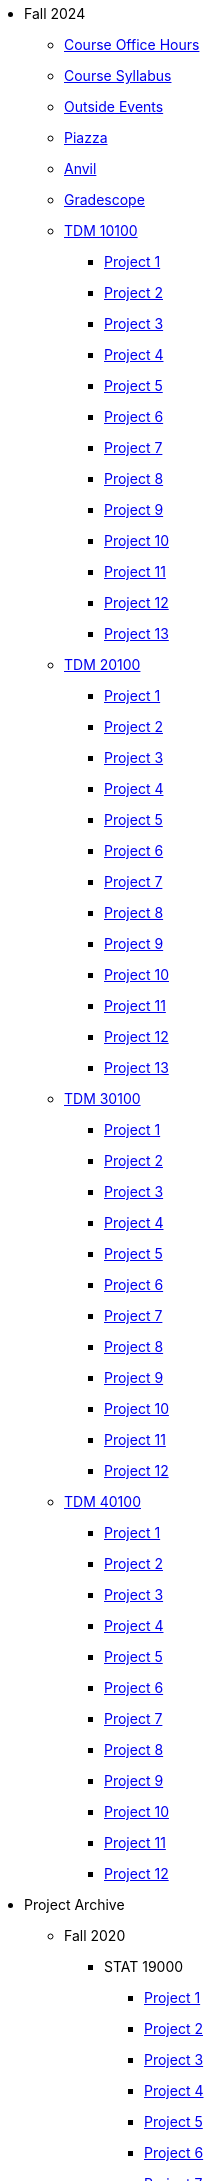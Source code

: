 * Fall 2024
** xref:fall2024/logistics/office_hours.adoc[Course Office Hours]
** xref:fall2024/logistics/syllabus.adoc[Course Syllabus]
** https://datamine.purdue.edu/events/[Outside Events]
** https://www.piazza.com[Piazza]
** https://ondemand.anvil.rcac.purdue.edu[Anvil]
** https://www.gradescope.com[Gradescope]
** xref:fall2024/10100/10100-2024-projects.adoc[TDM 10100]
*** xref:fall2024/10100/10100-2024-project1.adoc[Project 1]
*** xref:fall2024/10100/10100-2024-project2.adoc[Project 2]
*** xref:fall2024/10100/10100-2024-project3.adoc[Project 3]
*** xref:fall2024/10100/10100-2024-project4.adoc[Project 4]
*** xref:fall2024/10100/10100-2024-project5.adoc[Project 5]
*** xref:fall2024/10100/10100-2024-project6.adoc[Project 6]
*** xref:fall2024/10100/10100-2024-project7.adoc[Project 7]
*** xref:fall2024/10100/10100-2024-project8.adoc[Project 8]
*** xref:fall2024/10100/10100-2024-project9.adoc[Project 9]
*** xref:fall2024/10100/10100-2024-project10.adoc[Project 10]
*** xref:fall2024/10100/10100-2024-project11.adoc[Project 11]
*** xref:fall2024/10100/10100-2024-project12.adoc[Project 12]
*** xref:fall2024/10100/10100-2024-project13.adoc[Project 13]
** xref:fall2024/20100/20100-2024-projects.adoc[TDM 20100]
*** xref:fall2024/20100/20100-2024-project1.adoc[Project 1]
*** xref:fall2024/20100/20100-2024-project2.adoc[Project 2]
*** xref:fall2024/20100/20100-2024-project3.adoc[Project 3]
*** xref:fall2024/20100/20100-2024-project4.adoc[Project 4]
*** xref:fall2024/20100/20100-2024-project5.adoc[Project 5]
*** xref:fall2024/20100/20100-2024-project6.adoc[Project 6]
*** xref:fall2024/20100/20100-2024-project7.adoc[Project 7]
*** xref:fall2024/20100/20100-2024-project8.adoc[Project 8]
*** xref:fall2024/20100/20100-2024-project9.adoc[Project 9]
*** xref:fall2024/20100/20100-2024-project10.adoc[Project 10]
*** xref:fall2024/20100/20100-2024-project11.adoc[Project 11]
*** xref:fall2024/20100/20100-2024-project12.adoc[Project 12]
*** xref:fall2024/20100/20100-2024-project13.adoc[Project 13]
** xref:fall2024/30100/30100-2024-projects.adoc[TDM 30100]
*** xref:fall2024/30100/30100-2024-project1.adoc[Project 1]
*** xref:fall2024/30100/30100-2024-project2.adoc[Project 2]
*** xref:fall2024/30100/30100-2024-project3.adoc[Project 3]
*** xref:fall2024/30100/30100-2024-project4.adoc[Project 4]
*** xref:fall2024/30100/30100-2024-project5.adoc[Project 5]
*** xref:fall2024/30100/30100-2024-project6.adoc[Project 6]
*** xref:fall2024/30100/30100-2024-project7.adoc[Project 7]
*** xref:fall2024/30100/30100-2024-project8.adoc[Project 8]
*** xref:fall2024/30100/30100-2024-project9.adoc[Project 9]
*** xref:fall2024/30100/30100-2024-project10.adoc[Project 10]
*** xref:fall2024/30100/30100-2024-project11.adoc[Project 11]
*** xref:fall2024/30100/30100-2024-project12.adoc[Project 12]
** xref:fall2024/40100/40100-2024-projects.adoc[TDM 40100]
*** xref:fall2024/40100/40100-2024-project1.adoc[Project 1]
*** xref:fall2024/40100/40100-2024-project2.adoc[Project 2]
*** xref:fall2024/40100/40100-2024-project3.adoc[Project 3]
*** xref:fall2024/40100/40100-2024-project4.adoc[Project 4]
*** xref:fall2024/40100/40100-2024-project5.adoc[Project 5]
*** xref:fall2024/40100/40100-2024-project6.adoc[Project 6]
*** xref:fall2024/40100/40100-2024-project7.adoc[Project 7]
*** xref:fall2024/40100/40100-2024-project8.adoc[Project 8]
*** xref:fall2024/40100/40100-2024-project9.adoc[Project 9]
*** xref:fall2024/40100/40100-2024-project10.adoc[Project 10]
*** xref:fall2024/40100/40100-2024-project11.adoc[Project 11]
*** xref:fall2024/40100/40100-2024-project12.adoc[Project 12]

* Project Archive
** Fall 2020
*** STAT 19000
**** xref:fall2020/19000/19000-f2020-project01.adoc[Project 1]
**** xref:fall2020/19000/19000-f2020-project02.adoc[Project 2]
**** xref:fall2020/19000/19000-f2020-project03.adoc[Project 3]
**** xref:fall2020/19000/19000-f2020-project04.adoc[Project 4] 
**** xref:fall2020/19000/19000-f2020-project05.adoc[Project 5]
**** xref:fall2020/19000/19000-f2020-project06.adoc[Project 6]
**** xref:fall2020/19000/19000-f2020-project07.adoc[Project 7]
**** xref:fall2020/19000/19000-f2020-project08.adoc[Project 8]
**** xref:fall2020/19000/19000-f2020-project09.adoc[Project 9]
**** xref:fall2020/19000/19000-f2020-project10.adoc[Project 10]
**** xref:fall2020/19000/19000-f2020-project11.adoc[Project 11]
**** xref:fall2020/19000/19000-f2020-project12.adoc[Project 12]
**** xref:fall2020/19000/19000-f2020-project13.adoc[Project 13]
**** xref:fall2020/19000/19000-f2020-project14.adoc[Project 14]
**** xref:fall2020/19000/19000-f2020-project15.adoc[Project 15]
*** STAT 29000
**** xref:fall2020/29000/29000-f2020-project01.adoc[Project 1]
**** xref:fall2020/29000/29000-f2020-project02.adoc[Project 2]
**** xref:fall2020/29000/29000-f2020-project03.adoc[Project 3]
**** xref:fall2020/29000/29000-f2020-project04.adoc[Project 4]
**** xref:fall2020/29000/29000-f2020-project05.adoc[Project 5]
**** xref:fall2020/29000/29000-f2020-project06.adoc[Project 6]
**** xref:fall2020/29000/29000-f2020-project07.adoc[Project 7]
**** xref:fall2020/29000/29000-f2020-project08.adoc[Project 8]
**** xref:fall2020/29000/29000-f2020-project09.adoc[Project 9]
**** xref:fall2020/29000/29000-f2020-project10.adoc[Project 10]
**** xref:fall2020/29000/29000-f2020-project11.adoc[Project 11]
**** xref:fall2020/29000/29000-f2020-project12.adoc[Project 12]
**** xref:fall2020/29000/29000-f2020-project13.adoc[Project 13]
**** xref:fall2020/29000/29000-f2020-project14.adoc[Project 14]
**** xref:fall2020/29000/29000-f2020-project15.adoc[Project 15]
*** STAT 39000
**** xref:fall2020/39000/39000-f2020-project01.adoc[Project 1]
**** xref:fall2020/39000/39000-f2020-project02.adoc[Project 2]
**** xref:fall2020/39000/39000-f2020-project03.adoc[Project 3]
**** xref:fall2020/39000/39000-f2020-project04.adoc[Project 4]
**** xref:fall2020/39000/39000-f2020-project05.adoc[Project 5]
**** xref:fall2020/39000/39000-f2020-project06.adoc[Project 6]
**** xref:fall2020/39000/39000-f2020-project07.adoc[Project 7]
**** xref:fall2020/39000/39000-f2020-project08.adoc[Project 8]
**** xref:fall2020/39000/39000-f2020-project09.adoc[Project 9]
**** xref:fall2020/39000/39000-f2020-project10.adoc[Project 10]
**** xref:fall2020/39000/39000-f2020-project11.adoc[Project 11]
**** xref:fall2020/39000/39000-f2020-project12.adoc[Project 12]
**** xref:fall2020/39000/39000-f2020-project13.adoc[Project 13]
**** xref:fall2020/39000/39000-f2020-project14.adoc[Project 14]
**** xref:fall2020/39000/39000-f2020-project15.adoc[Project 15]
** Spring 2021
*** STAT 19000
**** xref:spring2021/19000/19000-s2021-project01.adoc[Project 1]
**** xref:spring2021/19000/19000-s2021-project02.adoc[Project 2]
**** xref:spring2021/19000/19000-s2021-project03.adoc[Project 3]
**** xref:spring2021/19000/19000-s2021-project04.adoc[Project 4]
**** xref:spring2021/19000/19000-s2021-project05.adoc[Project 5]
**** xref:spring2021/19000/19000-s2021-project06.adoc[Project 6]
**** xref:spring2021/19000/19000-s2021-project07.adoc[Project 7]
**** xref:spring2021/19000/19000-s2021-project08.adoc[Project 8]
**** xref:spring2021/19000/19000-s2021-project09.adoc[Project 9]
**** xref:spring2021/19000/19000-s2021-project10.adoc[Project 10]
**** xref:spring2021/19000/19000-s2021-project11.adoc[Project 11]
**** xref:spring2021/19000/19000-s2021-project12.adoc[Project 12]
**** xref:spring2021/19000/19000-s2021-project13.adoc[Project 13]
**** xref:spring2021/19000/19000-s2021-project14.adoc[Project 14]
**** xref:spring2021/19000/19000-s2021-project15.adoc[Project 15]
*** STAT 29000
**** xref:spring2021/29000/29000-s2021-project01.adoc[Project 1]
**** xref:spring2021/29000/29000-s2021-project02.adoc[Project 2]
**** xref:spring2021/29000/29000-s2021-project03.adoc[Project 3]
**** xref:spring2021/29000/29000-s2021-project04.adoc[Project 4]
**** xref:spring2021/29000/29000-s2021-project05.adoc[Project 5]
**** xref:spring2021/29000/29000-s2021-project06.adoc[Project 6]
**** xref:spring2021/29000/29000-s2021-project07.adoc[Project 7]
**** xref:spring2021/29000/29000-s2021-project08.adoc[Project 8]
**** xref:spring2021/29000/29000-s2021-project09.adoc[Project 9]
**** xref:spring2021/29000/29000-s2021-project10.adoc[Project 10]
**** xref:spring2021/29000/29000-s2021-project11.adoc[Project 11]
**** xref:spring2021/29000/29000-s2021-project12.adoc[Project 12]
**** xref:spring2021/29000/29000-s2021-project13.adoc[Project 13]
**** xref:spring2021/29000/29000-s2021-project14.adoc[Project 14]
**** xref:spring2021/29000/29000-s2021-project15.adoc[Project 15]
*** STAT 39000
**** xref:spring2021/39000/39000-s2021-project01.adoc[Project 1]
**** xref:spring2021/39000/39000-s2021-project02.adoc[Project 2]
**** xref:spring2021/39000/39000-s2021-project03.adoc[Project 3]
**** xref:spring2021/39000/39000-s2021-project04.adoc[Project 4]
**** xref:spring2021/39000/39000-s2021-project05.adoc[Project 5]
**** xref:spring2021/39000/39000-s2021-project06.adoc[Project 6]
**** xref:spring2021/39000/39000-s2021-project07.adoc[Project 7]
**** xref:spring2021/39000/39000-s2021-project08.adoc[Project 8]
**** xref:spring2021/39000/39000-s2021-project09.adoc[Project 9]
**** xref:spring2021/39000/39000-s2021-project10.adoc[Project 10]
**** xref:spring2021/39000/39000-s2021-project11.adoc[Project 11]
**** xref:spring2021/39000/39000-s2021-project12.adoc[Project 12]
**** xref:spring2021/39000/39000-s2021-project13.adoc[Project 13]
**** xref:spring2021/39000/39000-s2021-project14.adoc[Project 14]
**** xref:spring2021/39000/39000-s2021-project15.adoc[Project 15]
** Fall 2021
*** xref:fall2021/19000/19000-f2021-projects.adoc[STAT 19000]
**** xref:fall2021/logistics/19000-f2021-officehours.adoc[Office Hours]
**** xref:fall2021/19000/19000-f2021-project01.adoc[Project 1]
**** xref:fall2021/19000/19000-f2021-project02.adoc[Project 2]
**** xref:fall2021/19000/19000-f2021-project03.adoc[Project 3]
**** xref:fall2021/19000/19000-f2021-project04.adoc[Project 4]
**** xref:fall2021/19000/19000-f2021-project05.adoc[Project 5]
**** xref:fall2021/19000/19000-f2021-project06.adoc[Project 6]
**** xref:fall2021/19000/19000-f2021-project07.adoc[Project 7]
**** xref:fall2021/19000/19000-f2021-project08.adoc[Project 8]
**** xref:fall2021/19000/19000-f2021-project09.adoc[Project 9]
**** xref:fall2021/19000/19000-f2021-project10.adoc[Project 10]
**** xref:fall2021/19000/19000-f2021-project11.adoc[Project 11]
**** xref:fall2021/19000/19000-f2021-project12.adoc[Project 12]
**** xref:fall2021/19000/19000-f2021-project13.adoc[Project 13]
*** xref:fall2021/29000/29000-f2021-projects.adoc[STAT 29000]
**** xref:fall2021/logistics/29000-f2021-officehours.adoc[Office Hours]
**** xref:fall2021/29000/29000-f2021-project01.adoc[Project 1]
**** xref:fall2021/29000/29000-f2021-project02.adoc[Project 2]
**** xref:fall2021/29000/29000-f2021-project03.adoc[Project 3]
**** xref:fall2021/29000/29000-f2021-project04.adoc[Project 4]
**** xref:fall2021/29000/29000-f2021-project05.adoc[Project 5]
**** xref:fall2021/29000/29000-f2021-project06.adoc[Project 6]
**** xref:fall2021/29000/29000-f2021-project07.adoc[Project 7]
**** xref:fall2021/29000/29000-f2021-project08.adoc[Project 8]
**** xref:fall2021/29000/29000-f2021-project09.adoc[Project 9]
**** xref:fall2021/29000/29000-f2021-project10.adoc[Project 10]
**** xref:fall2021/29000/29000-f2021-project11.adoc[Project 11]
**** xref:fall2021/29000/29000-f2021-project12.adoc[Project 12]
**** xref:fall2021/29000/29000-f2021-project13.adoc[Project 13]
*** xref:fall2021/39000/39000-f2021-projects.adoc[STAT 39000]
**** xref:fall2021/logistics/39000-f2021-officehours.adoc[Office Hours]
**** xref:fall2021/39000/39000-f2021-project01.adoc[Project 1]
**** xref:fall2021/39000/39000-f2021-project02.adoc[Project 2]
**** xref:fall2021/39000/39000-f2021-project03.adoc[Project 3]
**** xref:fall2021/39000/39000-f2021-project04.adoc[Project 4]
**** xref:fall2021/39000/39000-f2021-project05.adoc[Project 5]
**** xref:fall2021/39000/39000-f2021-project06.adoc[Project 6]
**** xref:fall2021/39000/39000-f2021-project07.adoc[Project 7]
**** xref:fall2021/39000/39000-f2021-project08.adoc[Project 8]
**** xref:fall2021/39000/39000-f2021-project09.adoc[Project 9]
**** xref:fall2021/39000/39000-f2021-project10.adoc[Project 10]
**** xref:fall2021/39000/39000-f2021-project11.adoc[Project 11]
**** xref:fall2021/39000/39000-f2021-project12.adoc[Project 12]
**** xref:fall2021/39000/39000-f2021-project13.adoc[Project 13]
** Spring 2022
*** xref:spring2022/19000/19000-s2022-projects.adoc[STAT 19000]
**** xref:spring2022/19000/19000-s2022-project01.adoc[Project 1]
**** xref:spring2022/19000/19000-s2022-project02.adoc[Project 2]
**** xref:spring2022/19000/19000-s2022-project03.adoc[Project 3]
**** xref:spring2022/19000/19000-s2022-project04.adoc[Project 4]
**** xref:spring2022/19000/19000-s2022-project05.adoc[Project 5]
**** xref:spring2022/19000/19000-s2022-project06.adoc[Project 6]
**** xref:spring2022/19000/19000-s2022-project07.adoc[Project 7]
**** xref:spring2022/19000/19000-s2022-project08.adoc[Project 8]
**** xref:spring2022/19000/19000-s2022-project09.adoc[Project 9]
**** xref:spring2022/19000/19000-s2022-project10.adoc[Project 10]
**** xref:spring2022/19000/19000-s2022-project11.adoc[Project 11]
**** xref:spring2022/19000/19000-s2022-project12.adoc[Project 12]
**** xref:spring2022/19000/19000-s2022-project13.adoc[Project 13]
**** xref:spring2022/19000/19000-s2022-project14.adoc[Project 14]
*** xref:spring2022/29000/29000-s2022-projects.adoc[STAT 29000]
**** xref:spring2022/29000/29000-s2022-project01.adoc[Project 1]
**** xref:spring2022/29000/29000-s2022-project02.adoc[Project 2]
**** xref:spring2022/29000/29000-s2022-project03.adoc[Project 3]
**** xref:spring2022/29000/29000-s2022-project04.adoc[Project 4]
**** xref:spring2022/29000/29000-s2022-project05.adoc[Project 5]
**** xref:spring2022/29000/29000-s2022-project06.adoc[Project 6]
**** xref:spring2022/29000/29000-s2022-project07.adoc[Project 7]
**** xref:spring2022/29000/29000-s2022-project08.adoc[Project 8]
**** xref:spring2022/29000/29000-s2022-project09.adoc[Project 9]
**** xref:spring2022/29000/29000-s2022-project10.adoc[Project 10]
**** xref:spring2022/29000/29000-s2022-project11.adoc[Project 11]
**** xref:spring2022/29000/29000-s2022-project12.adoc[Project 12]
**** xref:spring2022/29000/29000-s2022-project13.adoc[Project 13]
**** xref:spring2022/29000/29000-s2022-project14.adoc[Project 14]
*** xref:spring2022/39000/39000-s2022-projects.adoc[STAT 39000]
**** xref:spring2022/39000/39000-s2022-project01.adoc[Project 1]
**** xref:spring2022/39000/39000-s2022-project02.adoc[Project 2]
**** xref:spring2022/39000/39000-s2022-project03.adoc[Project 3]
**** xref:spring2022/39000/39000-s2022-project04.adoc[Project 4]
**** xref:spring2022/39000/39000-s2022-project05.adoc[Project 5]
**** xref:spring2022/39000/39000-s2022-project06.adoc[Project 6]
**** xref:spring2022/39000/39000-s2022-project07.adoc[Project 7]
**** xref:spring2022/39000/39000-s2022-project08.adoc[Project 8]
**** xref:spring2022/39000/39000-s2022-project09.adoc[Project 9]
**** xref:spring2022/39000/39000-s2022-project10.adoc[Project 10]
**** xref:spring2022/39000/39000-s2022-project11.adoc[Project 11]
**** xref:spring2022/39000/39000-s2022-project12.adoc[Project 12]
**** xref:spring2022/39000/39000-s2022-project13.adoc[Project 13]
**** xref:spring2022/39000/39000-s2022-project14.adoc[Project 14]
** Fall 2022
*** xref:fall2022/10100/10100-2022-projects.adoc[TDM 101]
**** xref:fall2022/logistics/10100-2022-officehours.adoc[Office Hours]
**** xref:fall2022/10100/10100-2022-project01.adoc[Project 1]
**** xref:fall2022/10100/10100-2022-project02.adoc[Project 2]
**** xref:fall2022/10100/10100-2022-project03.adoc[Project 3]
**** xref:fall2022/10100/10100-2022-project04.adoc[Project 4]
**** xref:fall2022/10100/10100-2022-project05.adoc[Project 5]
**** xref:fall2022/10100/10100-2022-project06.adoc[Project 6]
**** xref:fall2022/10100/10100-2022-project07.adoc[Project 7]
**** xref:fall2022/10100/10100-2022-project08.adoc[Project 8]
**** xref:fall2022/10100/10100-2022-project09.adoc[Project 9]
**** xref:fall2022/10100/10100-2022-project10.adoc[Project 10]
**** xref:fall2022/10100/10100-2022-project11.adoc[Project 11]
**** xref:fall2022/10100/10100-2022-project12.adoc[Project 12]
**** xref:fall2022/10100/10100-2022-project13.adoc[Project 13]
*** xref:fall2022/20100/20100-2022-projects.adoc[TDM 201]
**** xref:fall2022/logistics/20100-2022-officehours.adoc[Office Hours]
**** xref:fall2022/20100/20100-2022-project01.adoc[Project 1]
**** xref:fall2022/20100/20100-2022-project02.adoc[Project 2]
**** xref:fall2022/20100/20100-2022-project03.adoc[Project 3]
**** xref:fall2022/20100/20100-2022-project04.adoc[Project 4]
**** xref:fall2022/20100/20100-2022-project05.adoc[Project 5]
**** xref:fall2022/20100/20100-2022-project06.adoc[Project 6]
**** xref:fall2022/20100/20100-2022-project07.adoc[Project 7]
**** xref:fall2022/20100/20100-2022-project08.adoc[Project 8]
**** xref:fall2022/20100/20100-2022-project09.adoc[Project 9]
**** xref:fall2022/20100/20100-2022-project10.adoc[Project 10]
**** xref:fall2022/20100/20100-2022-project11.adoc[Project 11]
**** xref:fall2022/20100/20100-2022-project12.adoc[Project 12]
**** xref:fall2022/20100/20100-2022-project13.adoc[Project 13]
*** xref:fall2022/30100/30100-2022-projects.adoc[TDM 301]
**** xref:fall2022/logistics/30100-2022-officehours.adoc[Office Hours]
**** xref:fall2022/30100/30100-2022-project01.adoc[Project 1]
**** xref:fall2022/30100/30100-2022-project02.adoc[Project 2]
**** xref:fall2022/30100/30100-2022-project03.adoc[Project 3]
**** xref:fall2022/30100/30100-2022-project04.adoc[Project 4]
**** xref:fall2022/30100/30100-2022-project05.adoc[Project 5]
**** xref:fall2022/30100/30100-2022-project06.adoc[Project 6]
**** xref:fall2022/30100/30100-2022-project07.adoc[Project 7]
**** xref:fall2022/30100/30100-2022-project08.adoc[Project 8]
**** xref:fall2022/30100/30100-2022-project09.adoc[Project 9]
**** xref:fall2022/30100/30100-2022-project10.adoc[Project 10]
**** xref:fall2022/30100/30100-2022-project11.adoc[Project 11]
**** xref:fall2022/30100/30100-2022-project12.adoc[Project 12]
**** xref:fall2022/30100/30100-2022-project13.adoc[Project 13]
*** xref:fall2022/40100/40100-2022-projects.adoc[TDM 401]
**** xref:fall2022/logistics/40100-2022-officehours.adoc[Office Hours]
**** xref:fall2022/40100/40100-2022-project01.adoc[Project 1]
**** xref:fall2022/40100/40100-2022-project02.adoc[Project 2]
**** xref:fall2022/40100/40100-2022-project03.adoc[Project 3]
**** xref:fall2022/40100/40100-2022-project04.adoc[Project 4]
**** xref:fall2022/40100/40100-2022-project05.adoc[Project 5]
**** xref:fall2022/40100/40100-2022-project06.adoc[Project 6]
**** xref:fall2022/40100/40100-2022-project07.adoc[Project 7]
**** xref:fall2022/40100/40100-2022-project08.adoc[Project 8]
**** xref:fall2022/40100/40100-2022-project09.adoc[Project 9]
**** xref:fall2022/40100/40100-2022-project10.adoc[Project 10]
**** xref:fall2022/40100/40100-2022-project11.adoc[Project 11]
**** xref:fall2022/40100/40100-2022-project12.adoc[Project 12]
**** xref:fall2022/40100/40100-2022-project13.adoc[Project 13]
** Spring 2023
*** xref:spring2023/10200/10200-2023-projects.adoc[TDM 102]
**** xref:spring2023/logistics/TA/office_hours.adoc[Office Hours]
**** xref:spring2023/10200/10200-2023-project01.adoc[Project 1]
**** xref:spring2023/10200/10200-2023-project02.adoc[Project 2]
**** xref:spring2023/10200/10200-2023-project03.adoc[Project 3]
**** xref:spring2023/10200/10200-2023-project04.adoc[Project 4]
**** xref:spring2023/10200/10200-2023-project05.adoc[Project 5]
**** xref:spring2023/10200/10200-2023-project06.adoc[Project 6]
**** xref:spring2023/10200/10200-2023-project07.adoc[Project 7]
**** xref:spring2023/10200/10200-2023-project08.adoc[Project 8]
**** xref:spring2023/10200/10200-2023-project09.adoc[Project 9]
**** xref:spring2023/10200/10200-2023-project10.adoc[Project 10]
**** xref:spring2023/10200/10200-2023-project11.adoc[Project 11]
**** xref:spring2023/10200/10200-2023-project12.adoc[Project 12]
**** xref:spring2023/10200/10200-2023-project13.adoc[Project 13]
*** xref:spring2023/20200/20200-2023-projects.adoc[TDM 202]
**** xref:spring2023/logistics/TA/office_hours.adoc[Office Hours]
**** xref:spring2023/20200/20200-2023-project01.adoc[Project 1]
**** xref:spring2023/20200/20200-2023-project02.adoc[Project 2]
**** xref:spring2023/20200/20200-2023-project03.adoc[Project 3]
**** xref:spring2023/20200/20200-2023-project04.adoc[Project 4]
**** xref:spring2023/20200/20200-2023-project05.adoc[Project 5]
**** xref:spring2023/20200/20200-2023-project06.adoc[Project 6]
**** xref:spring2023/20200/20200-2023-project07.adoc[Project 7]
**** xref:spring2023/20200/20200-2023-project08.adoc[Project 8]
**** xref:spring2023/20200/20200-2023-project09.adoc[Project 9]
**** xref:spring2023/20200/20200-2023-project10.adoc[Project 10]
**** xref:spring2023/20200/20200-2023-project11.adoc[Project 11]
**** xref:spring2023/20200/20200-2023-project12.adoc[Project 12]
**** xref:spring2023/20200/20200-2023-project13.adoc[Project 13]
*** xref:spring2023/30200/30200-2023-projects.adoc[TDM 302]
**** xref:spring2023/logistics/TA/office_hours.adoc[Office Hours]
**** xref:spring2023/30200/30200-2023-project01.adoc[Project 1]
**** xref:spring2023/30200/30200-2023-project02.adoc[Project 2]
**** xref:spring2023/30200/30200-2023-project03.adoc[Project 3]
**** xref:spring2023/30200/30200-2023-project04.adoc[Project 4]
**** xref:spring2023/30200/30200-2023-project05.adoc[Project 5]
**** xref:spring2023/30200/30200-2023-project06.adoc[Project 6]
**** xref:spring2023/30200/30200-2023-project07.adoc[Project 7]
**** xref:spring2023/30200/30200-2023-project08.adoc[Project 8]
**** xref:spring2023/30200/30200-2023-project09.adoc[Project 9]
**** xref:spring2023/30200/30200-2023-project10.adoc[Project 10]
**** xref:spring2023/30200/30200-2023-project11.adoc[Project 11]
**** xref:spring2023/30200/30200-2023-project12.adoc[Project 12]
**** xref:spring2023/30200/30200-2023-project13.adoc[Project 13]
*** xref:spring2023/40200/40200-2023-projects.adoc[TDM 402]
**** xref:spring2023/logistics/TA/office_hours.adoc[Office Hours]
**** xref:spring2023/40200/40200-2023-project01.adoc[Project 1]
**** xref:spring2023/40200/40200-2023-project02.adoc[Project 2]
**** xref:spring2023/40200/40200-2023-project03.adoc[Project 3]
**** xref:spring2023/40200/40200-2023-project04.adoc[Project 4]
**** xref:spring2023/40200/40200-2023-project05.adoc[Project 5]
**** xref:spring2023/40200/40200-2023-project06.adoc[Project 6]
**** xref:spring2023/40200/40200-2023-project07.adoc[Project 7]
**** xref:spring2023/40200/40200-2023-project08.adoc[Project 8]
**** xref:spring2023/40200/40200-2023-project09.adoc[Project 9]
**** xref:spring2023/40200/40200-2023-project10.adoc[Project 10]
**** xref:spring2023/40200/40200-2023-project11.adoc[Project 11]
**** xref:spring2023/40200/40200-2023-project12.adoc[Project 12]
**** xref:spring2023/40200/40200-2023-project13.adoc[Project 13]
** Fall 2023
*** xref:fall2023/10100/10100-2023-projects.adoc[TDM 101]
**** xref:fall2023/logistics/office_hours_101.adoc[Office Hours]
**** xref:fall2023/10100/10100-2023-project01.adoc[Project 1]
**** xref:fall2023/10100/10100-2023-project02.adoc[Project 2]
**** xref:fall2023/10100/10100-2023-project03.adoc[Project 3]
**** xref:fall2023/10100/10100-2023-project04.adoc[Project 4]
**** xref:fall2023/10100/10100-2023-project05.adoc[Project 5]
**** xref:fall2023/10100/10100-2023-project06.adoc[Project 6]
**** xref:fall2023/10100/10100-2023-project07.adoc[Project 7]
**** xref:fall2023/10100/10100-2023-project08.adoc[Project 8]
**** xref:fall2023/10100/10100-2023-project09.adoc[Project 9]
**** xref:fall2023/10100/10100-2023-project10.adoc[Project 10]
**** xref:fall2023/10100/10100-2023-project11.adoc[Project 11]
**** xref:fall2023/10100/10100-2023-project12.adoc[Project 12]
**** xref:fall2023/10100/10100-2023-project13.adoc[Project 13]
*** xref:fall2023/20100/20100-2023-projects.adoc[TDM 201]
**** xref:fall2023/logistics/office_hours_201.adoc[Office Hours]
**** xref:fall2023/20100/20100-2023-project01.adoc[Project 1]
**** xref:fall2023/20100/20100-2023-project02.adoc[Project 2]
**** xref:fall2023/20100/20100-2023-project03.adoc[Project 3]
**** xref:fall2023/20100/20100-2023-project04.adoc[Project 4]
**** xref:fall2023/20100/20100-2023-project05.adoc[Project 5]
**** xref:fall2023/20100/20100-2023-project06.adoc[Project 6]
**** xref:fall2023/20100/20100-2023-project07.adoc[Project 7]
**** xref:fall2023/20100/20100-2023-project08.adoc[Project 8]
**** xref:fall2023/20100/20100-2023-project09.adoc[Project 9]
**** xref:fall2023/20100/20100-2023-project10.adoc[Project 10]
**** xref:fall2023/20100/20100-2023-project11.adoc[Project 11]
**** xref:fall2023/20100/20100-2023-project12.adoc[Project 12]
**** xref:fall2023/20100/20100-2023-project13.adoc[Project 13]
*** xref:fall2023/30100/30100-2023-projects.adoc[TDM 301]
**** xref:fall2023/logistics/office_hours_301.adoc[Office Hours]
**** xref:fall2023/30100/30100-2023-project01.adoc[Project 1]
**** xref:fall2023/30100/30100-2023-project02.adoc[Project 2]
**** xref:fall2023/30100/30100-2023-project03.adoc[Project 3]
**** xref:fall2023/30100/30100-2023-project04.adoc[Project 4]
**** xref:fall2023/30100/30100-2023-project05.adoc[Project 5]
**** xref:fall2023/30100/30100-2023-project06.adoc[Project 6]
**** xref:fall2023/30100/30100-2023-project07.adoc[Project 7]
**** xref:fall2023/30100/30100-2023-project08.adoc[Project 8]
**** xref:fall2023/30100/30100-2023-project09.adoc[Project 9]
**** xref:fall2023/30100/30100-2023-project10.adoc[Project 10]
**** xref:fall2023/30100/30100-2023-project11.adoc[Project 11]
**** xref:fall2023/30100/30100-2023-project12.adoc[Project 12]
**** xref:fall2023/30100/30100-2023-project13.adoc[Project 13]
*** xref:fall2023/40100/40100-2023-projects.adoc[TDM 401]
**** xref:fall2023/logistics/office_hours_401.adoc[Office Hours]
**** xref:fall2023/40100/40100-2023-project01.adoc[Project 1]
**** xref:fall2023/40100/40100-2023-project02.adoc[Project 2]
**** xref:fall2023/40100/40100-2023-project03.adoc[Project 3]
**** xref:fall2023/40100/40100-2023-project04.adoc[Project 4]
**** xref:fall2023/40100/40100-2023-project05.adoc[Project 5]
**** xref:fall2023/40100/40100-2023-project06.adoc[Project 6]
**** xref:fall2023/40100/40100-2023-project07.adoc[Project 7]
**** xref:fall2023/40100/40100-2023-project08.adoc[Project 8]
**** xref:fall2023/40100/40100-2023-project09.adoc[Project 9]
**** xref:fall2023/40100/40100-2023-project10.adoc[Project 10]
**** xref:fall2023/40100/40100-2023-project11.adoc[Project 11]
**** xref:fall2023/40100/40100-2023-project12.adoc[Project 12]
**** xref:fall2023/40100/40100-2023-project13.adoc[Project 13]
** Spring 2024
*** xref:spring2024/10200/10200-2024-projects.adoc[TDM 10200]
**** xref:spring2024/10200/10200-2024-project01.adoc[Project 1]
**** xref:spring2024/10200/10200-2024-project02.adoc[Project 2]
**** xref:spring2024/10200/10200-2024-project03.adoc[Project 3]
**** xref:spring2024/10200/10200-2024-project04.adoc[Project 4]
**** xref:spring2024/10200/10200-2024-project05.adoc[Project 5]
**** xref:spring2024/10200/10200-2024-project06.adoc[Project 6]
**** xref:spring2024/10200/10200-2024-project07.adoc[Project 7]
**** xref:spring2024/10200/10200-2024-project08.adoc[Project 8]
**** xref:spring2024/10200/10200-2024-project09.adoc[Project 9]
**** xref:spring2024/10200/10200-2024-project10.adoc[Project 10]
**** xref:spring2024/10200/10200-2024-project11.adoc[Project 11]
**** xref:spring2024/10200/10200-2024-project12.adoc[Project 12]
**** xref:spring2024/10200/10200-2024-project13.adoc[Project 13]
**** xref:spring2024/10200/10200-2024-project14.adoc[Project 14]
*** xref:spring2024/20200/20200-2024-projects.adoc[TDM 20200]
**** xref:spring2024/20200/20200-2024-project01.adoc[Project 1] 
**** xref:spring2024/20200/20200-2024-project02.adoc[Project 2]
**** xref:spring2024/20200/20200-2024-project03.adoc[Project 3]
**** xref:spring2024/20200/20200-2024-project04.adoc[Project 4]
**** xref:spring2024/20200/20200-2024-project05.adoc[Project 5]
**** xref:spring2024/20200/20200-2024-project06.adoc[Project 6]
**** xref:spring2024/20200/20200-2024-project07.adoc[Project 7]
**** xref:spring2024/20200/20200-2024-project08.adoc[Project 8]
**** xref:spring2024/20200/20200-2024-project09.adoc[Project 9]
**** xref:spring2024/20200/20200-2024-project10.adoc[Project 10]
**** xref:spring2024/20200/20200-2024-project11.adoc[Project 11]
**** xref:spring2024/20200/20200-2024-project12.adoc[Project 12]
**** xref:spring2024/20200/20200-2024-project13.adoc[Project 13]
**** xref:spring2024/20200/20200-2024-project14.adoc[Project 14]
*** xref:spring2024/30200_40200/30200-2024-projects.adoc[TDM 30200]
*** xref:spring2024/30200_40200/40200-2024-projects.adoc[TDM 40200]
** Think Summer 2024
*** xref:summer2024/summer-2024-account-setup.adoc[Account Setup]
*** xref:summer2024/summer-2024-project-template.adoc[Project Template]
*** xref:summer2024/summer-2024-project-introduction.adoc[Introduction]
*** xref:summer2024/summer-2024-day1-notes.adoc[Day 1 Notes]
*** xref:summer2024/summer-2024-day2-notes.adoc[Day 2 Notes]
*** xref:summer2024/summer-2024-day3-notes.adoc[Day 3 Notes]
*** xref:summer2024/summer-2024-day4-notes.adoc[Day 4 Notes]
*** xref:summer2024/summer-2024-day5-notes.adoc[Day 5 Notes]
*** xref:summer2024/summer-2024-project-01.adoc[Project 1]
*** xref:summer2024/summer-2024-project-02.adoc[Project 2]
*** xref:summer2024/summer-2024-project-03.adoc[Project 3]
*** xref:summer2024/summer-2024-project-04.adoc[Project 4]